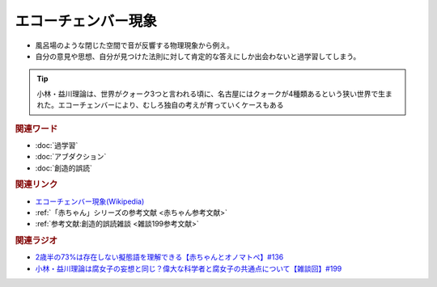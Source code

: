 エコーチェンバー現象
==========================================
.. glossary::
    エコーチェンバー現象 : え

* 風呂場のような閉じた空間で音が反響する物理現象から例え。
* 自分の意見や思想、自分が見つけた法則に対して肯定的な答えにしか出会わないと過学習してしまう。

.. tip:: 
  小林・益川理論は、世界がクォーク3つと言われる頃に、名古屋にはクォークが4種類あるという狭い世界で生まれた。エコーチェンバーにより、むしろ独自の考えが育っていくケースもある

.. rubric:: 関連ワード
* :doc:`過学習` 
* :doc:`アブダクション` 
* :doc:`創造的誤読` 

.. rubric:: 関連リンク
* `エコーチェンバー現象(Wikipedia) <https://ja.wikipedia.org/wiki/エコーチェンバー現象>`_ 
* :ref:`「赤ちゃん」シリーズの参考文献 <赤ちゃん参考文献>`
* :ref:`参考文献:創造的誤読雑談 <雑談199参考文献>`

.. rubric:: 関連ラジオ
* `2歳半の73%は存在しない擬態語を理解できる【赤ちゃんとオノマトペ】#136`_
* `小林・益川理論は腐女子の妄想と同じ？偉大な科学者と腐女子の共通点について【雑談回】#199`_

.. _小林・益川理論は腐女子の妄想と同じ？偉大な科学者と腐女子の共通点について【雑談回】#199: https://www.youtube.com/watch?v=3lYvzeR7SCU
.. _2歳半の73%は存在しない擬態語を理解できる【赤ちゃんとオノマトペ】#136: https://www.youtube.com/watch?v=Q03h9vopd4s
